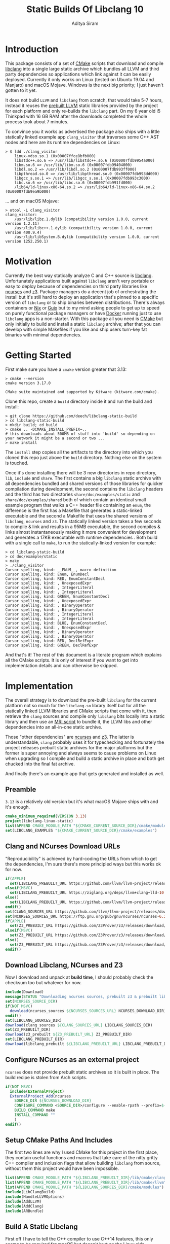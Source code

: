 #+TITLE: Static Builds Of Libclang 10
#+AUTHOR: Aditya Siram
#+OPTIONS: ^:nil ;; let an underscore be an underscore, disable sub-superscripting
#+OPTIONS: timestamp:nil

* Introduction
This package consists of a set of [[https://cmake.org][CMake]] scripts that download and compile
[[https://clang.llvm.org/docs/Tooling.html][libclang]] into a single large static archive which bundles all LLVM and third
party dependencies so applications which link against it can be easily deployed.
Currently it only works on Linux (tested on Ubuntu 19.04 and Manjaro) and macOS
Mojave. Windows is the next big priority; I just haven't gotten to it yet.

It does not build ~LLVM~ and ~libclang~ from scratch, that would take 5-7 hours,
instead it reuses the [[https://releases.llvm.org/download.html][prebuilt LLVM]] static libraries provided by the project for
each platform and only re-builds the ~libclang~ part. On my 6 year old i5
Thinkpad with 16 GB RAM after the downloads completed the whole process
took about 7 minutes.

To convince you it works as advertised the package also ships with a little
statically linked example app ~clang_visitor~ that traverses some C++ AST nodes
and here are its runtime dependencies on Linux:
#+BEGIN_EXAMPLE
> $ ldd ./clang_visitor
	linux-vdso.so.1 (0x00007ffce8bfb000)
	libstdc++.so.6 => /usr/lib/libstdc++.so.6 (0x00007fdb9954a000)
	libm.so.6 => /usr/lib/libm.so.6 (0x00007fdb99404000)
	libdl.so.2 => /usr/lib/libdl.so.2 (0x00007fdb993ff000)
	libpthread.so.0 => /usr/lib/libpthread.so.0 (0x00007fdb993dd000)
	libgcc_s.so.1 => /usr/lib/libgcc_s.so.1 (0x00007fdb993c3000)
	libc.so.6 => /usr/lib/libc.so.6 (0x00007fdb991fd000)
	/lib64/ld-linux-x86-64.so.2 => /usr/lib64/ld-linux-x86-64.so.2 (0x00007fdb9ea9b000)
#+END_EXAMPLE
... and on macOS Mojave:
#+BEGIN_EXAMPLE
> otool -L clang_visitor
clang_visitor:
	/usr/lib/libz.1.dylib (compatibility version 1.0.0, current version 1.2.11)
	/usr/lib/libc++.1.dylib (compatibility version 1.0.0, current version 400.9.4)
	/usr/lib/libSystem.B.dylib (compatibility version 1.0.0, current version 1252.250.1)
#+END_EXAMPLE
* Motivation
Currently the best way statically analyze C and C++ source is [[https://clang.llvm.org/docs/Tooling.html][libclang]].
Unfortunately applications built against ~libclang~ aren't very portable or easy
to deploy because of dependencies on third party libraries like [[https://invisible-island.net/ncurses/][ncurses]] and [[https://github.com/Z3Prover/z3][z3]].
Package managers do a decent job of orchestrating the install but it's still
hard to deploy an application that's pinned to a specific version of ~libclang~
or to ship binaries between distributions. There's always containers or [[https://nixos.org/nix/][Nix]] or
[[https://guix.gnu.org/][Guix]] but to my mind asking people to get up to speed on purely functional
package managers or have [[https://www.docker.com/][Docker]] running just to use ~libclang~ apps is a
non-starter. With this package all you need is [[https://cmake.org][CMake]] but only initially to build
and install a static ~libclang~ archive; after that you can develop with simple
Makefiles if you like and ship users turn-key fat binaries with minimal
dependencies.
* Getting Started
First make sure you have a ~cmake~ version greater that 3.13:
#+BEGIN_EXAMPLE
> cmake --version
cmake version 3.17.0

CMake suite maintained and supported by Kitware (kitware.com/cmake).
#+END_EXAMPLE

Clone this repo, create a ~build~ directory inside it and run the build and install:
#+BEGIN_EXAMPLE
> git clone https://github.com/deech/libclang-static-build
> cd libclang-static-build
> mkdir build; cd build
> cmake .. -DCMAKE_INSTALL_PREFIX=..
# this downloads about 500MB of stuff into 'build' so depending on your network it might be a second or two ...
> make install
#+END_EXAMPLE

The ~install~ step copies all the artifacts to the directory into which you
cloned this repo just above the ~build~ directory. Nothing else on the system is
touched.

Once it's done installing there will be 3 new directories in repo directory,
~lib~, ~include~ and ~share~. The first contains a big ~libclang~ static archive
with all dependencies bundled and shared versions of those libraries for quicker
compilation during development, the second contains the ~libclang~ headers and
the third has two directories ~share/doc/examples/static~ and
~share/doc/examples/shared~ both of which contain an identical small example
program that walks a C++ header file containing an ~enum~, the difference is the
first has a Makefile that generates a static-linked executable and the second a
Makefile that uses the shared versions of ~libclang~, ~ncurses~ and ~z3~. The
statically linked version takes a few seconds to compile & link and results in a
95MB executable, the second compiles & links almost instantaneously making it
more convenient for development and generates a 17KB executable with runtime
dependencies . Both build with a single call to ~make~, to run the
statically-linked version for example:
#+BEGIN_EXAMPLE
> cd libclang-static-build
> cd doc/example/static
> make
> ./clang_visitor
Cursor spelling, kind: __ENUM__, macro definition
Cursor spelling, kind: Enum, EnumDecl
Cursor spelling, kind: RED, EnumConstantDecl
Cursor spelling, kind: , UnexposedExpr
Cursor spelling, kind: , IntegerLiteral
Cursor spelling, kind: , IntegerLiteral
Cursor spelling, kind: GREEN, EnumConstantDecl
Cursor spelling, kind: , UnexposedExpr
Cursor spelling, kind: , BinaryOperator
Cursor spelling, kind: , BinaryOperator
Cursor spelling, kind: , IntegerLiteral
Cursor spelling, kind: , IntegerLiteral
Cursor spelling, kind: BLUE, EnumConstantDecl
Cursor spelling, kind: , UnexposedExpr
Cursor spelling, kind: , BinaryOperator
Cursor spelling, kind: , BinaryOperator
Cursor spelling, kind: RED, DeclRefExpr
Cursor spelling, kind: GREEN, DeclRefExpr
#+END_EXAMPLE

And that's it! The rest of this document is a literate program which explains
all the CMake scripts. It is only of interest if you want to get into
implementation details and can otherwise be skipped.

* Implementation
The overall strategy is to download the pre-built ~libclang~ for the current
platform not so much for the ~libclang.so~ library itself but for all the
statically linked LLVM libraries and CMake scripts that come with it, then
retrieve the ~clang~ sources and compile only ~libclang~ bits locally into a
static library and then use an [[https://sourceware.org/binutils/docs/binutils/ar-scripts.html][MRI script]] to bundle it, the LLVM libs and other
dependencies into an all-in-one static archive.

Those "other dependencies" are [[https://invisible-island.net/ncurses/announce.html][ncurses]] and [[https://github.com/Z3Prover/z3][z3]]. The latter is understandable,
~clang~ probably uses it for typechecking and fortunately the project releases
prebuilt static archives for the major platforms but the former is super
annoying and always seems to cause problems on Linux when upgrading so I compile
and build a static archive in place and both get chucked into the final fat
archive.

And finally there's an example app that gets generated and installed as well.
** Preamble
~3.13~ is a relatively old version but it's what macOS Mojave ships with and it's enough.
#+BEGIN_SRC cmake :tangle CMakeLists.txt
cmake_minimum_required(VERSION 3.13)
project(libclang-linux-static)
list(APPEND CMAKE_MODULE_PATH "${CMAKE_CURRENT_SOURCE_DIR}/cmake/modules")
set(LIBCLANG_EXAMPLES "${CMAKE_CURRENT_SOURCE_DIR}/cmake/examples")
#+END_SRC
** Clang and NCurses Download URLs
"Reproducibility" is achieved by hard-coding the URLs from which to get the
dependencies, I'm sure there's more principled ways but this works ok for now.
#+BEGIN_SRC cmake :tangle CMakeLists.txt
if(APPLE)
  set(LIBCLANG_PREBUILT_URL https://github.com/llvm/llvm-project/releases/download/llvmorg-10.0.0/clang+llvm-10.0.0-x86_64-apple-darwin.tar.xz)
elseif(MSVC)
  set(LIBCLANG_PREBUILT_URL https://ziglang.org/deps/llvm+clang+lld-10.0.0-x86_64-windows-msvc-release-mt.tar.xz)
else()
  set(LIBCLANG_PREBUILT_URL https://github.com/llvm/llvm-project/releases/download/llvmorg-10.0.0/clang+llvm-10.0.0-x86_64-linux-gnu-ubuntu-18.04.tar.xz)
endif()
set(CLANG_SOURCES_URL https://github.com/llvm/llvm-project/releases/download/llvmorg-10.0.0/clang-10.0.0.src.tar.xz)
set(NCURSES_SOURCES_URL https://ftp.gnu.org/pub/gnu/ncurses/ncurses-6.2.tar.gz)
if(APPLE)
  set(Z3_PREBUILT_URL https://github.com/Z3Prover/z3/releases/download/z3-4.8.7/z3-4.8.7-x64-osx-10.14.6.zip)
elseif(MSVC)
  set(Z3_PREBUILT_URL https://github.com/Z3Prover/z3/releases/download/z3-4.8.7/z3-4.8.7-x64-win.zip)
else()
  set(Z3_PREBUILT_URL https://github.com/Z3Prover/z3/releases/download/z3-4.8.7/z3-4.8.7-x64-ubuntu-16.04.zip)
endif()
#+END_SRC
** Download Libclang, NCurses and Z3
Now I download and unpack at *build* *time*, I should probably check the
checksum too but whatever for now.
#+BEGIN_SRC cmake :tangle CMakeLists.txt
include(Download)
message(STATUS "Downloading ncurses sources, prebuilt z3 & prebuilt libclang with sources; this is ~500MB, please be patient ...")
set(NCURSES_SOURCE_DIR)
if(NOT MSVC)
  download(ncurses_sources ${NCURSES_SOURCES_URL} NCURSES_DOWNLOAD_DIR)
endif()
set(LIBCLANG_SOURCES_DIR)
download(clang_sources ${CLANG_SOURCES_URL} LIBCLANG_SOURCES_DIR)
set(Z3_PREBUILT_DIR)
download(z3_prebuilt ${Z3_PREBUILT_URL} Z3_PREBUILT_DIR)
set(LIBCLANG_PREBUILT_DIR)
download(libclang_prebuilt ${LIBCLANG_PREBUILT_URL} LIBCLANG_PREBUILT_DIR)
#+END_SRC
** Configure NCurses as an external project
~ncurses~ does not provide prebuilt static archives so it is built in place. The
build recipe is stolen from Arch scripts.
#+BEGIN_SRC cmake :tangle CMakeLists.txt
if(NOT MSVC)
  include(ExternalProject)
  ExternalProject_Add(ncurses
    SOURCE_DIR ${NCURSES_DOWNLOAD_DIR}
    CONFIGURE_COMMAND <SOURCE_DIR>/configure --enable-rpath --prefix=${CMAKE_INSTALL_PREFIX} --with-shared --with-static --with-normal --without-debug --without-ada --enable-widec --disable-pc-files --with-cxx-binding --without-cxx-shared --with-abi-version=5
    BUILD_COMMAND make
    INSTALL_COMMAND ""
    )
endif()
#+END_SRC
** Setup CMake Paths And Includes
The first two lines are why I used CMake for this project in the first place,
they contain useful functions and macros that take care of the nitty gritty C++
compiler and inclusion flags that allow building ~libclang~ from source, without
them this project would have been impossible.
#+BEGIN_SRC cmake :tangle CMakeLists.txt
list(APPEND CMAKE_MODULE_PATH "${LIBCLANG_PREBUILT_DIR}/lib/cmake/clang")
list(APPEND CMAKE_MODULE_PATH "${LIBCLANG_PREBUILT_DIR}/lib/cmake/llvm")
list(APPEND CMAKE_MODULE_PATH "${LIBCLANG_SOURCES_DIR}/cmake/modules")
include(LibClangBuild)
include(HandleLLVMOptions)
include(AddLLVM)
include(AddClang)
include(ARBundle)
#+END_SRC
** Build A Static Libclang
First off I have to tell the C++ compiler to use C++14 features, this only seems
to be required for macOS but doesn't hurt on the Linux side.
#+BEGIN_SRC cmake :tangle CMakeLists.txt
set(CMAKE_CXX_STANDARD 14)
set(CMAKE_CXX_STANDARD_REQUIRED ON)
if(MSVC)
  set(CMAKE_CXX_FLAGS_RELEASE "${CMAKE_CXX_FLAGS_RELEASE} /MT")
endif()
#+END_SRC

~get_libclang_sources_and_headers~ populates the last three arguments with
_absolute_ paths to headers, ~libclang~ sources and the included LLVM archives.
#+BEGIN_SRC cmake :tangle CMakeLists.txt
get_libclang_sources_and_headers(
  ${LIBCLANG_SOURCES_DIR}
  ${LIBCLANG_PREBUILT_DIR}
  LIBCLANG_SOURCES
  LIBCLANG_ADDITIONAL_HEADERS
  LIBCLANG_PREBUILT_LIBS
  )
#+END_SRC

~add_clang_library~ is a ~libclang~ provided CMake function that does all the
hard work of generating Makefiles to build a ~clang~ and LLVM based library or
executable. It's used twice, once to generate a static archive and once more for
a shared library.
#+BEGIN_SRC cmake :tangle CMakeLists.txt
include_directories(${LIBCLANG_PREBUILT_DIR}/include)
if (NOT MSVC)
  add_clang_library(libclang_static
    STATIC
    DEPENDS ncurses
    OUTPUT_NAME clang_static
    ${LIBCLANG_SOURCES}
    ADDITIONAL_HEADERS ${LIBCLANG_ADDITIONAL_HEADERS}
    )
else()
  add_clang_library(libclang_static
    STATIC
    OUTPUT_NAME clang_static
    ${LIBCLANG_SOURCES}
    ADDITIONAL_HEADERS ${LIBCLANG_ADDITIONAL_HEADERS}
    )
endif()
if (NOT MSVC)
  ExternalProject_Get_Property(ncurses BINARY_DIR)
  set(NCURSES_BINARY_DIR ${BINARY_DIR})
  set(NCURSES_SHARED_LIB)
  if(APPLE)
    set(NCURSES_SHARED_LIB ${NCURSES_BINARY_DIR}/lib/libncursesw.dylib ${NCURSES_BINARY_DIR}/lib/libncursesw.5.dylib)
  else()
    set(NCURSES_SHARED_LIB ${NCURSES_BINARY_DIR}/lib/libncursesw.so ${NCURSES_BINARY_DIR}/lib/libncursesw.so.5 ${NCURSES_BINARY_DIR}/lib/libncursesw.so.5.9)
  endif()
  unset(BINARY_DIR)
endif()

if(APPLE)
  set(Z3_SHARED_LIB ${Z3_PREBUILT_DIR}/bin/libz3.dylib)
elseif(MSVC)
  set(Z3_SHARED_LIB ${Z3_PREBUILT_DIR}/bin/libz3.dll)
else()
  set(Z3_SHARED_LIB ${Z3_PREBUILT_DIR}/bin/libz3.so)
endif()

if (NOT MSVC)
  set(LIBCLANG_SHARED_LINK_LIBS ${LIBCLANG_PREBUILT_LIBS} ${NCURSES_SHARED_LIB} dl pthread z)
else()
  set(LIBCLANG_SHARED_LINK_LIBS ${LIBCLANG_PREBUILT_LIBS} Version)
endif()

if (NOT MSVC)
  add_clang_library(libclang_shared
    SHARED
    DEPENDS ncurses
    OUTPUT_NAME clang_shared
    ${LIBCLANG_SOURCES}
    ADDITIONAL_HEADERS ${LIBCLANG_ADDITIONAL_HEADERS}
    LINK_LIBS
    ${LIBCLANG_SHARED_LINK_LIBS}
    LINK_COMPONENTS ${LLVM_TARGETS_TO_BUILD}
    )
else()
  add_clang_library(libclang_shared
    SHARED
    OUTPUT_NAME libclang_shared
    ${LIBCLANG_SOURCES}
    ADDITIONAL_HEADERS ${LIBCLANG_ADDITIONAL_HEADERS}
    LINK_LIBS
    ${LIBCLANG_SHARED_LINK_LIBS}
    LINK_COMPONENTS ${LLVM_TARGETS_TO_BUILD}
    )
endif()
set_target_properties(libclang_shared PROPERTIES VERSION 10)

if(MSVC)
  set_target_properties(libclang_shared
    PROPERTIES
    DEFINE_SYMBOL _CINDEX_LIB_)
  set_target_properties(libclang_static
    PROPERTIES
    DEFINE_SYMBOL _CINDEX_LIB_)
elseif(APPLE)
  set(LIBCLANG_LINK_FLAGS " -Wl,-compatibility_version -Wl,1")
  set_property(TARGET libclang_shared APPEND_STRING PROPERTY
               LINK_FLAGS ${LIBCLANG_LINK_FLAGS})
  set_property(TARGET libclang_static APPEND_STRING PROPERTY
               LINK_FLAGS ${LIBCLANG_LINK_FLAGS})
else()
  set_target_properties(libclang_shared
    PROPERTIES
    DEFINE_SYMBOL _CINDEX_LIB_)
  set_target_properties(libclang_static
    PROPERTIES
    DEFINE_SYMBOL _CINDEX_LIB_)
  # FIXME: _CINDEX_LIB_ affects dllexport/dllimport on Win32.
  if(LLVM_ENABLE_MODULES AND NOT WIN32)
    target_compile_options(libclang_shared PRIVATE
      "-fmodules-ignore-macro=_CINDEX_LIB_"
      )
    target_compile_options(libclang_static PRIVATE
      "-fmodules-ignore-macro=_CINDEX_LIB_"
      )
  endif()
endif()
#+END_SRC

~arBundle~ generates the MRI script that takes all the required LLVM and
dependency archives and creates a fat archive.
#+BEGIN_SRC cmake :tangle CMakeLists.txt
if(NOT MSVC)
  arBundle("libclang_static_bundled.a"
    ${CMAKE_CURRENT_BINARY_DIR}/libclang_static.a
    ${LIBCLANG_PREBUILT_LIBS}
    ${NCURSES_BINARY_DIR}/lib/libncursesw.a
    ${Z3_PREBUILT_DIR}/bin/libz3.a
    )
endif()
#+END_SRC

For reasons I don't understand the 'ar' utility provided by macOS does not
support MRI script, _but_ as luck would have it the prebuilt ~libclang~ also
provides ~llvm-ar~ which is presumably an LLVM backed ~ar~ which does seem
support MRI scripts and works out of the box. Hope they keep shipping it!
#+BEGIN_SRC cmake :tangle CMakeLists.txt
if(APPLE)
  set(AR_COMMAND ${LIBCLANG_PREBUILT_DIR}/bin/llvm-ar -M  <${CMAKE_CURRENT_BINARY_DIR}/bundle.mri)
elseif(MSVC)
  find_program(lib_tool lib)
  if(NOT lib_tool)
    get_filename_component(CXX_COMPILER_DIRECTORY "${CMAKE_CXX_COMPILER}" PATH)
    set(lib_tool "${CXX_COMPILER_DIRECTORY}/lib.exe")
  endif()
  set(AR_COMMAND ${lib_tool} /NOLOGO /OUT:${CMAKE_CURRENT_BINARY_DIR}/clang_static_bundled.lib ${LIBCLANG_PREBUILT_LIBS})
else()
  set(AR_COMMAND ${CMAKE_AR} -M <${CMAKE_CURRENT_BINARY_DIR}/bundle.mri)
endif()
#+END_SRC

Now I can create the bundle target:
#+BEGIN_SRC cmake :tangle CMakeLists.txt
if(MSVC)
  add_custom_target(libclang_static_bundled ALL
    COMMAND ${AR_COMMAND}
    DEPENDS libclang_static libclang_shared
    BYPRODUCTS ${CMAKE_CURRENT_BINARY_DIR}/clang_static_bundled.lib
    )
else()
  add_custom_target(libclang_static_bundled ALL
    COMMAND ${AR_COMMAND}
    DEPENDS ncurses libclang_static libclang_shared
    BYPRODUCTS ${CMAKE_CURRENT_BINARY_DIR}/libclang_static_bundled.a
    )
endif()
#+END_SRC

All the archives and dependencies have now been built and bundled so now we can
generate the example app. The values of all the ~MAKEFILE_BLAH_...~ variables
are spliced into the [[Static Makefile][Static Makefile]] and [[Shared Makefile][Shared Makefile]] in place of
~@MAKEFILE_BLAH_...@~.

That ~CMAKE_OSX_SYSROOT~ thing is simply so ~libclang~ headers can find the
~time.h~ on macOS. I'm really not sure why it isn't in the standard location.
#+BEGIN_SRC cmake :tangle CMakeLists.txt
set(MAKEFILE_LIBCLANG_INCLUDE ${CMAKE_INSTALL_PREFIX}/include)
if(APPLE)
  set(MAKEFILE_LIBCLANG_INCLUDE "${MAKEFILE_LIBCLANG_INCLUDE} -I${CMAKE_OSX_SYSROOT}/usr/include")
endif()
set(MAKEFILE_LIBCLANG_LIBDIR ${CMAKE_INSTALL_PREFIX}/lib)

file(MAKE_DIRECTORY ${CMAKE_CURRENT_BINARY_DIR}/examples/static)
if(APPLE)
  configure_file(${LIBCLANG_EXAMPLES}/Makefile_static_macos.in ${CMAKE_CURRENT_BINARY_DIR}/examples/static/Makefile)
  configure_file(${LIBCLANG_EXAMPLES}/Makefile_shared_macos.in ${CMAKE_CURRENT_BINARY_DIR}/examples/shared/Makefile)
else()
  configure_file(${LIBCLANG_EXAMPLES}/Makefile_static.in ${CMAKE_CURRENT_BINARY_DIR}/examples/static/Makefile)
  configure_file(${LIBCLANG_EXAMPLES}/Makefile_shared.in ${CMAKE_CURRENT_BINARY_DIR}/examples/shared/Makefile)
endif()
file(COPY ${LIBCLANG_EXAMPLES}/clang_visitor.c DESTINATION ${CMAKE_CURRENT_BINARY_DIR}/examples/static)
file(COPY ${LIBCLANG_EXAMPLES}/sample.H DESTINATION ${CMAKE_CURRENT_BINARY_DIR}/examples/static)
file(COPY ${LIBCLANG_EXAMPLES}/clang_visitor.c DESTINATION ${CMAKE_CURRENT_BINARY_DIR}/examples/shared)
file(COPY ${LIBCLANG_EXAMPLES}/sample.H DESTINATION ${CMAKE_CURRENT_BINARY_DIR}/examples/shared)
#+END_SRC

And now I can set up the install targets and we're done!
#+BEGIN_SRC cmake :tangle CMakeLists.txt
if(MSVC)
  set(LIBCLANG_INSTALL_LIBS ${CMAKE_CURRENT_BINARY_DIR}/clang_static_bundled.lib)
else()
  set(LIBCLANG_INSTALL_LIBS
    ${CMAKE_CURRENT_BINARY_DIR}/libclang_static_bundled.a
    ${Z3_PREBUILT_DIR}/bin/libz3.a
    ${Z3_SHARED_LIB}
    ${NCURSES_BINARY_DIR}/lib/libncursesw.a
    ${NCURSES_SHARED_LIB}
    )
endif()

install(PROGRAMS ${LIBCLANG_INSTALL_LIBS} DESTINATION lib)
install(DIRECTORY ${LIBCLANG_PREBUILT_DIR}/include/clang-c DESTINATION include)
install(DIRECTORY ${CMAKE_CURRENT_BINARY_DIR}/examples DESTINATION share/doc)
#+END_SRC
**
** Helper Modules
*** Build Time Downloads (Download.cmake)
#+BEGIN_SRC cmake :tangle cmake/modules/Download.cmake
include(FetchContent)
function (download name url source_dir)
  FetchContent_Declare(${name} URL ${url})
  if(NOT ${name}_POPULATED)
    message(STATUS "* Downloading ${name} from ${url}")
    FetchContent_Populate(${name})
  endif()
  set(${source_dir} ${${name}_SOURCE_DIR} PARENT_SCOPE)
endfunction()
#+END_SRC
*** Libclang sources, headers and static libs (LibClangBuild.cmake)
These are the LLVM dependencies needed to build ~libclang~, most have been copied wholesale from the ~CMakeLists.txt~ provided with the project.
#+BEGIN_SRC cmake :tangle cmake/modules/LibClangBuild.cmake
set(LIBCLANG_SOURCE_PATH tools/libclang)
set(LIBCLANG_INCLUDE_PATH include/clang-c)
set(LIBCLANG_SOURCE_FILES
  ARCMigrate.cpp
  BuildSystem.cpp
  CIndex.cpp
  CIndexCXX.cpp
  CIndexCodeCompletion.cpp
  CIndexDiagnostic.cpp
  CIndexHigh.cpp
  CIndexInclusionStack.cpp
  CIndexUSRs.cpp
  CIndexer.cpp
  CXComment.cpp
  CXCursor.cpp
  CXIndexDataConsumer.cpp
  CXCompilationDatabase.cpp
  CXLoadedDiagnostic.cpp
  CXSourceLocation.cpp
  CXStoredDiagnostic.cpp
  CXString.cpp
  CXType.cpp
  Indexing.cpp
  FatalErrorHandler.cpp
)
set(LIBCLANG_ADDITIONAL_HEADER_FILES
  CIndexDiagnostic.h
  CIndexer.h
  CXCursor.h
  CXLoadedDiagnostic.h
  CXSourceLocation.h
  CXString.h
  CXTranslationUnit.h
  CXType.h
  Index_Internal.h
)
set(LIBCLANG_INDEX_H Index.h)
#+END_SRC

But this list took some experimentation, apparently we need all these libraries and in this approximate order for a ~libclang~ app to statically link correctly, I have no idea why I just tried stuff until it worked.
#+BEGIN_SRC cmake :tangle cmake/modules/LibClangBuild.cmake
set(LIBCLANG_LINK_LIBS
  clangAST
  clangBasic
  clangDriver
  clangFrontend
  clangIndex
  clangLex
  clangSema
  clangSerialization
  clangTooling
  clangARCMigrate
  LLVMAArch64CodeGen
  LLVMAArch64AsmParser
  LLVMAArch64Desc
  LLVMAArch64Disassembler
  LLVMAArch64Info
  LLVMAArch64Utils
  LLVMAMDGPUCodeGen
  LLVMAMDGPUAsmParser
  LLVMAMDGPUDesc
  LLVMAMDGPUDisassembler
  LLVMAMDGPUInfo
  LLVMAMDGPUUtils
  LLVMARMCodeGen
  LLVMARMAsmParser
  LLVMARMDesc
  LLVMARMDisassembler
  LLVMARMInfo
  LLVMARMUtils
  LLVMBPFCodeGen
  LLVMBPFAsmParser
  LLVMBPFDesc
  LLVMBPFDisassembler
  LLVMBPFInfo
  LLVMHexagonCodeGen
  LLVMHexagonAsmParser
  LLVMHexagonDesc
  LLVMHexagonDisassembler
  LLVMHexagonInfo
  LLVMLanaiCodeGen
  LLVMLanaiAsmParser
  LLVMLanaiDesc
  LLVMLanaiDisassembler
  LLVMLanaiInfo
  LLVMMipsCodeGen
  LLVMMipsAsmParser
  LLVMMipsDesc
  LLVMMipsDisassembler
  LLVMMipsInfo
  LLVMMSP430CodeGen
  LLVMMSP430AsmParser
  LLVMMSP430Desc
  LLVMMSP430Disassembler
  LLVMMSP430Info
  LLVMNVPTXCodeGen
  LLVMNVPTXDesc
  LLVMNVPTXInfo
  LLVMPowerPCCodeGen
  LLVMPowerPCAsmParser
  LLVMPowerPCDesc
  LLVMPowerPCDisassembler
  LLVMPowerPCInfo
  LLVMRISCVCodeGen
  LLVMRISCVAsmParser
  LLVMRISCVDesc
  LLVMRISCVDisassembler
  LLVMRISCVInfo
  LLVMRISCVUtils
  LLVMSparcCodeGen
  LLVMSparcAsmParser
  LLVMSparcDesc
  LLVMSparcDisassembler
  LLVMSparcInfo
  LLVMSystemZCodeGen
  LLVMSystemZAsmParser
  LLVMSystemZDesc
  LLVMSystemZDisassembler
  LLVMSystemZInfo
  LLVMWebAssemblyCodeGen
  LLVMWebAssemblyAsmParser
  LLVMWebAssemblyDesc
  LLVMWebAssemblyDisassembler
  LLVMWebAssemblyInfo
  LLVMX86CodeGen
  LLVMX86AsmParser
  LLVMX86Desc
  LLVMX86Disassembler
  LLVMX86Info
  LLVMX86Utils
  LLVMXCoreCodeGen
  LLVMXCoreDesc
  LLVMXCoreDisassembler
  LLVMXCoreInfo
  LLVMCore
  LLVMSupport
  clangFormat
  clangToolingInclusions
  clangToolingCore
  clangFrontend
  clangDriver
  LLVMOption
  clangParse
  clangSerialization
  clangSema
  clangEdit
  clangRewrite
  clangAnalysis
  clangASTMatchers
  clangAST
  clangLex
  clangBasic
  LLVMAArch64Desc
  LLVMAArch64Info
  LLVMAArch64Utils
  LLVMMIRParser
  LLVMAMDGPUDesc
  LLVMAMDGPUInfo
  LLVMAMDGPUUtils
  LLVMARMDesc
  LLVMARMInfo
  LLVMARMUtils
  LLVMHexagonDesc
  LLVMHexagonInfo
  LLVMLanaiDesc
  LLVMLanaiInfo
  LLVMipo
  LLVMVectorize
  LLVMIRReader
  LLVMAsmParser
  LLVMInstrumentation
  LLVMLinker
  LLVMSystemZDesc
  LLVMSystemZInfo
  LLVMWebAssemblyDesc
  LLVMWebAssemblyInfo
  LLVMGlobalISel
  LLVMAsmPrinter
  LLVMDebugInfoDWARF
  LLVMSelectionDAG
  LLVMCodeGen
  LLVMScalarOpts
  LLVMAggressiveInstCombine
  LLVMInstCombine
  LLVMBitWriter
  LLVMTransformUtils
  LLVMTarget
  LLVMAnalysis
  LLVMProfileData
  LLVMTextAPI
  LLVMObject
  LLVMBitReader
  LLVMCore
  LLVMRemarks
  LLVMBitstreamReader
  LLVMMCParser
  LLVMMCDisassembler
  LLVMMC
  LLVMBinaryFormat
  LLVMDebugInfoCodeView
  LLVMDebugInfoMSF
  LLVMSupport
  LLVMCFGuard
  LLVMFrontendOpenMP
  LLVMDemangle
  )
if(MSVC)
  list(APPEND LIBCLANG_LINK_LIBS LLVMAVRCodeGen LLVMAVRAsmParser LLVMAVRDisassembler LLVMAVRDesc LLVMAVRInfo)
endif()
#+END_SRC
*** Add absolute path to sources and headers (LibClangBuild.cmake)
#+BEGIN_SRC cmake :tangle cmake/modules/LibClangBuild.cmake
function(get_libclang_sources_and_headers clang_source_path clang_prebuilt_path result_sources result_headers result_required_libs)
  list(TRANSFORM LIBCLANG_SOURCE_FILES PREPEND ${clang_source_path}/${LIBCLANG_SOURCE_PATH}/ OUTPUT_VARIABLE RES)
  set(${result_sources} ${RES} PARENT_SCOPE)
  unset(RES)
  list(TRANSFORM LIBCLANG_ADDITIONAL_HEADER_FILES PREPEND ${clang_source_path}/${LIBCLANG_SOURCE_PATH}/ OUTPUT_VARIABLE RES)
  list(TRANSFORM LIBCLANG_INDEX_H PREPEND ${clang_source_path}/${LIBCLANG_INCLUDE_PATH}/ OUTPUT_VARIABLE RES1)
  list(APPEND RES ${RES1})
  set(${result_headers} ${RES} PARENT_SCOPE)
  unset(RES)
  if (NOT MSVC)
    list(TRANSFORM LIBCLANG_LINK_LIBS PREPEND ${clang_prebuilt_path}/lib/lib OUTPUT_VARIABLE RES)
    list(TRANSFORM RES APPEND .a OUTPUT_VARIABLE RES)
  else()
    list(TRANSFORM LIBCLANG_LINK_LIBS PREPEND ${clang_prebuilt_path}/lib/ OUTPUT_VARIABLE RES)
    list(TRANSFORM RES APPEND .lib OUTPUT_VARIABLE RES)
  endif()
  set(${result_required_libs} ${RES} PARENT_SCOPE)
  unset(RES)
endfunction()
#+END_SRC
*** Build AR Bundling Script (ARBundle.cmake)
#+BEGIN_SRC cmake :tangle cmake/modules/ARBundle.cmake
function (arBundle lib)
  set(FILE ${CMAKE_CURRENT_BINARY_DIR}/bundle.mri)
  file(WRITE ${FILE} "CREATE ${lib}\n")
  foreach(lib ${ARGN})
    file(APPEND ${FILE} "ADDLIB ${lib}\n")
  endforeach()
  file(APPEND ${FILE} "SAVE\n")
  file(APPEND ${FILE} "END")
endfunction()
#+END_SRC
*** Windows Cache
#+BEGIN_SRC cmake :tangle cmake/cache/Windows.cmake
list(APPEND CMAKE_MODULE_PATH "${CMAKE_CURRENT_SOURCE_DIR}/cmake/modules")
include(Download)
set(LIBCLANG_WINDOWS_URL https://ziglang.org/deps/llvm+clang+lld-10.0.0-x86_64-windows-msvc-release-mt.tar.xz)
download(libclang_windows ${LIBCLANG_WINDOWS_URL} LIBCLANG_WINDOWS_SOURCE_DIR_TMP)
set(LIBCLANG_WINDOWS_SOURCE_DIR ${LIBCLANG_WINDOWS_SOURCE_DIR_TMP} CACHE FILEPATH "")
set(CMAKE_CXX_COMPILER ${LIBCLANG_WINDOWS_SOURCE_DIR}/bin/clang++.exe CACHE FILEPATH "")
#+END_SRC
** Examples
*** Static Makefile
#+BEGIN_SRC makefile :tangle cmake/examples/Makefile_static.in
CC=@CMAKE_C_COMPILER@
CFLAGS=-I@MAKEFILE_LIBCLANG_INCLUDE@
LIBS=-L@MAKEFILE_LIBCLANG_LIBDIR@ -lclang_static_bundled -lstdc++ -lm -ldl -lpthread
OBJ=clang_visitor.o

%.o: %.c
	$(CC) -c -o $@ $< $(CFLAGS)

clang_visitor: $(OBJ)
	$(CC) -o $@ $^ $(CFLAGS) $(LIBS)

.PHONY: clean

clean:
	rm *.o clang_visitor
#+END_SRC
*** Static Makefile macOS
For some reason on macOS I have to add a zlib dependency (-lz), otherwise this
Makefile is identical to the one above
#+BEGIN_SRC makefile :tangle cmake/examples/Makefile_static_macos.in
CC=@CMAKE_C_COMPILER@
CFLAGS=-I@MAKEFILE_LIBCLANG_INCLUDE@
LIBS=-L@MAKEFILE_LIBCLANG_LIBDIR@ -lclang_static_bundled -lstdc++ -lm -ldl -lpthread -lz
OBJ=clang_visitor.o

%.o: %.c
	$(CC) -c -o $@ $< $(CFLAGS)

clang_visitor: $(OBJ)
	$(CC) -o $@ $^ $(CFLAGS) $(LIBS)

.PHONY: clean

clean:
	rm *.o clang_visitor
#+END_SRC
*** Shared Makefile
#+BEGIN_SRC makefile :tangle cmake/examples/Makefile_shared.in
CC=@CMAKE_C_COMPILER@
CFLAGS=-I@MAKEFILE_LIBCLANG_INCLUDE@
LIBS=-L@MAKEFILE_LIBCLANG_LIBDIR@ -lclang_shared -lstdc++ -lm -ldl -lpthread -Wl,-rpath=@MAKEFILE_LIBCLANG_LIBDIR@
OBJ=clang_visitor.o

%.o: %.c
	$(CC) -c -o $@ $< $(CFLAGS)

clang_visitor: $(OBJ)
	$(CC) -o $@ $^ $(CFLAGS) $(LIBS)

.PHONY: clean

clean:
	rm *.o clang_visitor
#+END_SRC
*** Shared Makefile MacOS
#+BEGIN_SRC makefile :tangle cmake/examples/Makefile_shared_macos.in
CC=@CMAKE_C_COMPILER@
CFLAGS=-I@MAKEFILE_LIBCLANG_INCLUDE@
LIBDIR=@MAKEFILE_LIBCLANG_LIBDIR@
LIBS=-lclang_shared -lz3 -lstdc++ -ldl -lpthread
OBJ=clang_visitor.o

%.o: %.c
	$(CC) -c -o $@ $< $(CFLAGS)

clang_visitor: $(OBJ)
	$(CC) -o $@ $^ $(CFLAGS) -L$(LIBDIR) $(LIBS); \
	install_name_tool -change libz3.dylib $(LIBDIR)/libz3.dylib $@; \
	install_name_tool -add_rpath $(LIBDIR) $@;
.PHONY: clean

clean:
	rm *.o clang_visitor
#+END_SRC
*** Sample C++ File
#+BEGIN_SRC c :tangle cmake/examples/sample.H
#ifndef __ENUM__
#define __ENUM__

enum Enum
{
  RED = 10,
  GREEN = 10 << 2,
  BLUE = RED + GREEN
};


#endif // __ENUM__
#+END_SRC
*** Example Visitor
#+BEGIN_SRC c :tangle cmake/examples/clang_visitor.c
#include <clang-c/Index.h>
#include <clang-c/CXString.h>
#include <stdio.h>
#include <stdlib.h>

enum CXChildVisitResult visitor(CXCursor cursor, CXCursor parent, CXClientData data) {
    CXSourceLocation location = clang_getCursorLocation( cursor );
    if(!clang_Location_isFromMainFile(location))
        return CXChildVisit_Continue;
    CXString cxspelling = clang_getCursorSpelling(cursor);
    const char* spelling = clang_getCString(cxspelling);
    CXString cxkind = clang_getCursorKindSpelling(clang_getCursorKind(cursor));
    const char* kind = clang_getCString(cxkind);
    printf("Cursor spelling, kind: %s, %s\n", spelling, kind);
    clang_disposeString(cxspelling);
    clang_disposeString(cxkind);
    return CXChildVisit_Recurse;
}

int main(int argc, char** argv) {
    CXIndex idx = clang_createIndex(1,1);
    CXTranslationUnit tu = clang_createTranslationUnitFromSourceFile(idx, "sample.H", 0, 0, 0, 0);
    clang_visitChildren(clang_getTranslationUnitCursor(tu), visitor, 0);
    return 0;
}
#+END_SRC
